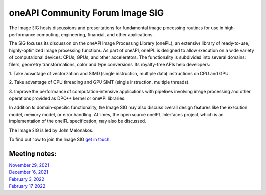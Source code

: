 ================================
oneAPI Community Forum Image SIG
================================

The Image SIG hosts discussions and presentations for fundamental
image processing routines for use in high-performance computing,
engineering, financial, and other applications.

The SIG focuses its discussion on the oneAPI Image Processing Library
(oneIPL), an extensive library of ready-to-use, highly-optimized image
processing functions. As part of oneAPI, oneIPL is designed to allow
execution on a wide variety of computational devices: CPUs, GPUs, and
other accelerators. The functionality is subdivided into several
domains: filers, geometry transformations, color and type
conversions. Its royalty-free APIs help developers:

1. Take advantage of vectorization and SIMD (single instruction, multiple
data) instructions on CPU and GPU.

2. Take advantage of CPU threading and GPU SIMT (single instruction,
multiple threads).

3. Improve the performance of computation-intensive applications with
pipelines involving image processing and other operations provided as
DPC++ kernel or oneAPI libraries.

In addition to domain-specific functionality, the Image SIG may also
discuss overall design features like the execution model, memory
model, or error handling. At times, the open source oneIPL Interfaces
project, which is an implementation of the oneIPL specification, may
also be discussed.

The Image SIG is led by John Melonakos.

To find out how to join the Image SIG `get in
touch. <https://www.oneapi.io/community/>`__

Meeting notes:
==============

| `November 29, 2021 <minutes/2021_11_29_Minutes.rst>`__
| `December 16, 2021 <minutes/2021_12_16_Minutes.rst>`__
| `February 3, 2022 <minutes/2022_02_03_Minutes.rst>`__
| `February 17, 2022 <minutes/2022_02_17_Minutes.rst>`__
